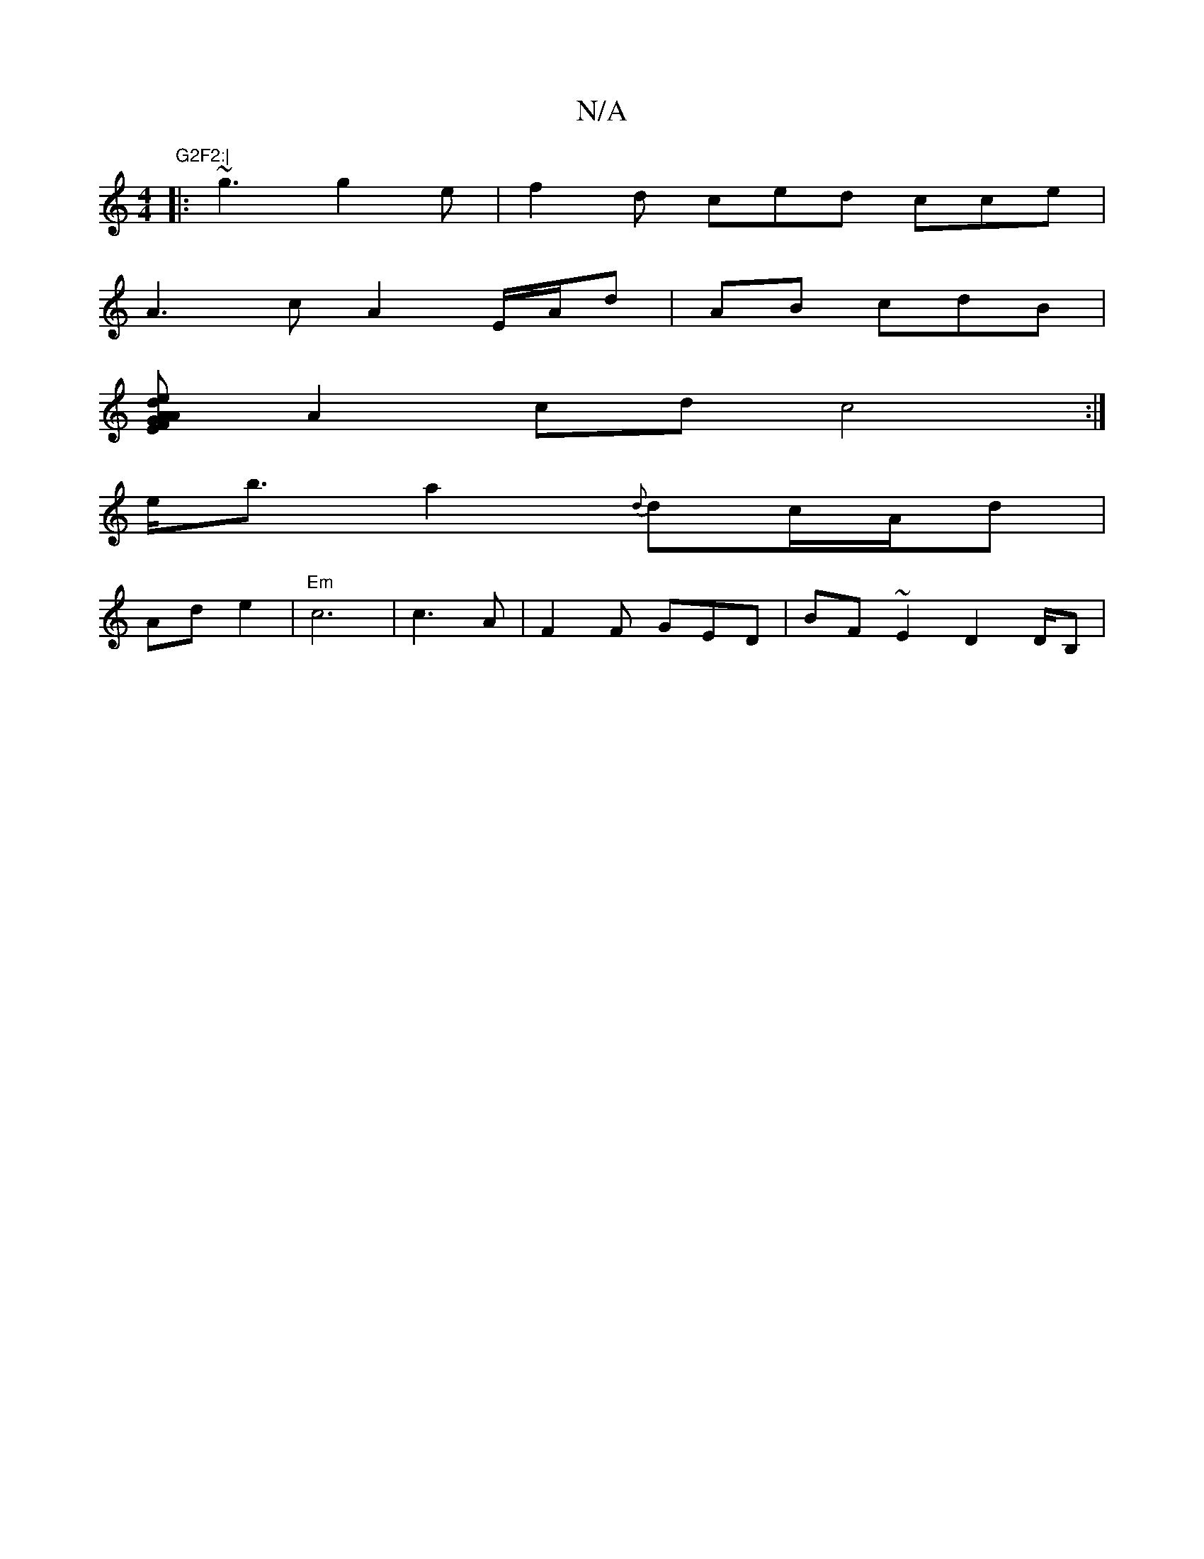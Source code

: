 X:1
T:N/A
M:4/4
R:N/A
K:Cmajor
"G2F2:|
|:~g3 g2e|f2d ced cce|
A3c A2 E/A/d | AB cdB |
[AGE FAd|eed B2d A2 BG| EGE EFD | A2B ccc|B3 EGEF :|1 (3fadc "D"FAG||
A2 cd c4 :|
e<ba2 {d}dc/A/d |
Ad e2 | "Em" c6|c3 A | F2F GED |BF~E2D2D/2B,|